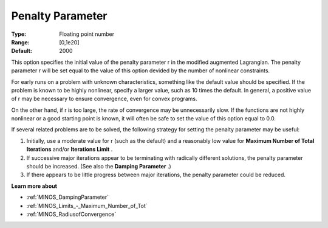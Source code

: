 

.. _PenaltyParameter:
.. _MINOS_PenaltyParameter:


Penalty Parameter
=================



:Type:	Floating point number	
:Range:	[0,1e20]	
:Default:	2000	



This option specifies the initial value of the penalty parameter r in the modified augmented Lagrangian. The penalty parameter r will be set equal to the value of this option devided by the number of nonlinear constraints.



For early runs on a problem with unknown characteristics, something like the default value should be specified. If the problem is known to be highly nonlinear, specify a larger value, such as 10 times the default. In general, a positive value of r may be necessary to ensure convergence, even for convex programs.



On the other hand, if r is too large, the rate of convergence may be unnecessarily slow. If the functions are not highly nonlinear or a good starting point is known, it will often be safe to set the value of this option equal to 0.0.



If several related problems are to be solved, the following strategy for setting the penalty parameter may be useful:

1.	Initially, use a moderate value for r (such as the default) and a reasonably low value for **Maximum Number of Total Iterations**  and/or **Iterations Limit** .

2.	If successive major iterations appear to be terminating with radically different solutions, the penalty parameter should be increased. (See also the **Damping Parameter** .)

3.	If there appears to be little progress between major iterations, the penalty parameter could be reduced.



**Learn more about** 

*	:ref:`MINOS_DampingParameter`  
*	:ref:`MINOS_Limits_-_Maximum_Number_of_Tot`  
*	:ref:`MINOS_RadiusofConvergence`  
